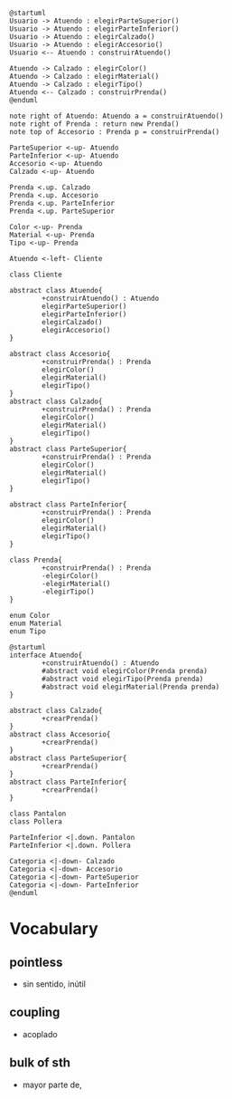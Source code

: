 #+BEGIN_SRC plantuml :file assets/diagrama-de-secuencia.png
  @startuml
  Usuario -> Atuendo : elegirParteSuperior()
  Usuario -> Atuendo : elegirParteInferior()
  Usuario -> Atuendo : elegirCalzado()
  Usuario -> Atuendo : elegirAccesorio()
  Usuario <-- Atuendo : construirAtuendo()

  Atuendo -> Calzado : elegirColor()
  Atuendo -> Calzado : elegirMaterial()
  Atuendo -> Calzado : elegirTipo()
  Atuendo <-- Calzado : construirPrenda()
  @enduml
#+END_SRC

#+BEGIN_SRC plantuml :file assets/diagrama-de-clases.png
  note right of Atuendo: Atuendo a = construirAtuendo()
  note right of Prenda : return new Prenda()
  note top of Accesorio : Prenda p = construirPrenda()

  ParteSuperior <-up- Atuendo
  ParteInferior <-up- Atuendo
  Accesorio <-up- Atuendo
  Calzado <-up- Atuendo

  Prenda <.up. Calzado
  Prenda <.up. Accesorio
  Prenda <.up. ParteInferior
  Prenda <.up. ParteSuperior

  Color <-up- Prenda
  Material <-up- Prenda
  Tipo <-up- Prenda

  Atuendo <-left- Cliente

  class Cliente

  abstract class Atuendo{
          +construirAtuendo() : Atuendo
          elegirParteSuperior()
          elegirParteInferior()
          elegirCalzado()
          elegirAccesorio()
  }

  abstract class Accesorio{
          +construirPrenda() : Prenda
          elegirColor()
          elegirMaterial()
          elegirTipo()
  }
  abstract class Calzado{
          +construirPrenda() : Prenda
          elegirColor()
          elegirMaterial()
          elegirTipo()
  }
  abstract class ParteSuperior{
          +construirPrenda() : Prenda
          elegirColor()
          elegirMaterial()
          elegirTipo()
  }

  abstract class ParteInferior{
          +construirPrenda() : Prenda
          elegirColor()
          elegirMaterial()
          elegirTipo()
  }

  class Prenda{
          +construirPrenda() : Prenda
          -elegirColor()
          -elegirMaterial()
          -elegirTipo()
  }

  enum Color
  enum Material
  enum Tipo
#+END_SRC

#+RESULTS:
[[file:assets/diagrama-de-clases.png]]


#+BEGIN_SRC plantuml :file img/qmp.png
  @startuml
  interface Atuendo{
          +construirAtuendo() : Atuendo
          #abstract void elegirColor(Prenda prenda)
          #abstract void elegirTipo(Prenda prenda)
          #abstract void elegirMaterial(Prenda prenda)
  }

  abstract class Calzado{
          +crearPrenda()
  }
  abstract class Accesorio{
          +crearPrenda()
  }
  abstract class ParteSuperior{
          +crearPrenda()
  }
  abstract class ParteInferior{
          +crearPrenda()
  }

  class Pantalon
  class Pollera

  ParteInferior <|.down. Pantalon
  ParteInferior <|.down. Pollera

  Categoria <|-down- Calzado
  Categoria <|-down- Accesorio
  Categoria <|-down- ParteSuperior
  Categoria <|-down- ParteInferior
  @enduml
#+END_SRC

#+RESULTS:
[[file:img/qmp.png]]

* Vocabulary
** pointless
   - sin sentido, inútil 
** coupling
   - acoplado 
** bulk of sth
   - mayor parte de, 
